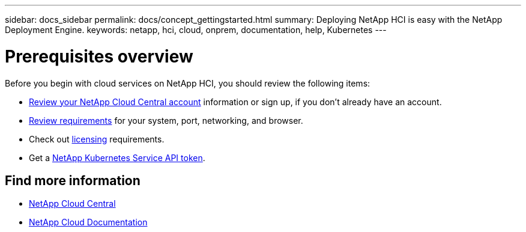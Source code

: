 ---
sidebar: docs_sidebar
permalink: docs/concept_gettingstarted.html
summary: Deploying NetApp HCI is easy with the NetApp Deployment Engine.
keywords: netapp, hci, cloud, onprem, documentation, help, Kubernetes
---

= Prerequisites overview
:hardbreaks:
:nofooter:
:icons: font
:linkattrs:
:imagesdir: ../media/


[.lead]
Before you begin with cloud services on NetApp HCI, you should review the following items:

*	link:concept_cloud_central_accounts.html[Review your NetApp Cloud Central account] information or sign up, if you don't already have an account.
* link:reference_requirements_beforeyoubegin.html[Review requirements] for your system, port, networking, and browser.
* Check out link:concept_licensing.html[licensing] requirements.
* Get a link:task_getting_a_netapp_kubernetes_service_api_token.html[NetApp Kubernetes Service API token].



[discrete]
== Find more information
* https://cloud.netapp.com/home[NetApp Cloud Central^]
* https://docs.netapp.com/us-en/cloud/[NetApp Cloud Documentation^]
